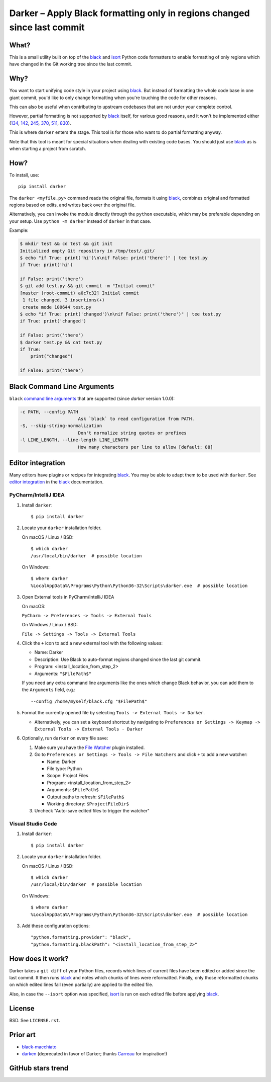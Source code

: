===========================================================================
 Darker – Apply Black formatting only in regions changed since last commit
===========================================================================

|travis-badge|_ |license-badge|_ |pypi-badge|_ |downloads-badge|_ |black-badge|_ |changelog-badge|_

.. |travis-badge| image:: https://travis-ci.com/akaihola/darker.svg?branch=master
.. _travis-badge: https://travis-ci.com/akaihola/darker
.. |license-badge| image:: https://img.shields.io/badge/License-BSD%203--Clause-blue.svg
.. _license-badge: https://github.com/akaihola/darker/blob/master/LICENSE.rst
.. |pypi-badge| image:: https://img.shields.io/pypi/v/darker
.. _pypi-badge: https://pypi.org/project/darker/
.. |downloads-badge| image:: https://pepy.tech/badge/darker
.. _downloads-badge: https://pepy.tech/project/darker
.. |black-badge| image:: https://img.shields.io/badge/code%20style-black-000000.svg
.. _black-badge: https://github.com/psf/black
.. |changelog-badge| image:: https://img.shields.io/badge/-change%20log-purple
.. _changelog-badge: https://github.com/akaihola/darker/blob/master/CHANGES.rst

What?
=====

This is a small utility built on top of the black_ and isort_ Python code formatters
to enable formatting of only regions which have changed in the Git working tree
since the last commit.

.. _black: https://github.com/python/black
.. _isort: https://github.com/timothycrosley/isort

Why?
====

You want to start unifying code style in your project using black_.
But instead of formatting the whole code base in one giant commit,
you'd like to only change formatting when you're touching the code for other reasons.

This can also be useful
when contributing to upstream codebases that are not under your complete control.

However, partial formatting is not supported by black_ itself,
for various good reasons, and it won't be implemented either
(`134`__, `142`__, `245`__, `370`__, `511`__, `830`__).

__ https://github.com/python/black/issues/134
__ https://github.com/python/black/issues/142
__ https://github.com/python/black/issues/245
__ https://github.com/python/black/issues/370
__ https://github.com/python/black/issues/511
__ https://github.com/python/black/issues/830

This is where ``darker`` enters the stage.
This tool is for those who want to do partial formatting anyway.

Note that this tool is meant for special situations
when dealing with existing code bases.
You should just use black_ as is when starting a project from scratch.

How?
====

To install, use::

  pip install darker

The ``darker <myfile.py>`` command
reads the original file,
formats it using black_,
combines original and formatted regions based on edits,
and writes back over the original file.

Alternatively, you can invoke the module directly through the ``python`` executable,
which may be preferable depending on your setup.
Use ``python -m darker`` instead of ``darker`` in that case.

Example:

.. code-block:: shell

   $ mkdir test && cd test && git init
   Initialized empty Git repository in /tmp/test/.git/
   $ echo "if True: print('hi')\n\nif False: print('there')" | tee test.py
   if True: print('hi')

   if False: print('there')
   $ git add test.py && git commit -m "Initial commit"
   [master (root-commit) a0c7c32] Initial commit
    1 file changed, 3 insertions(+)
    create mode 100644 test.py
   $ echo "if True: print('changed')\n\nif False: print('there')" | tee test.py
   if True: print('changed')

   if False: print('there')
   $ darker test.py && cat test.py
   if True:
       print("changed")

   if False: print('there')

Black Command Line Arguments
============================

``black`` `command line arguments`_ that are supported (since `darker` version 1.0.0):

.. code-block:: shell

     -c PATH, --config PATH
                           Ask `black` to read configuration from PATH.
     -S, --skip-string-normalization
                           Don't normalize string quotes or prefixes
     -l LINE_LENGTH, --line-length LINE_LENGTH
                           How many characters per line to allow [default: 88]

.. _command line arguments: https://black.readthedocs.io/en/stable/installation_and_usage.html#command-line-options

Editor integration
==================

Many editors have plugins or recipes for integrating black_.
You may be able to adapt them to be used with ``darker``.
See `editor integration`__ in the black_ documentation.

__ https://github.com/psf/black/#editor-integration

PyCharm/IntelliJ IDEA
---------------------

1. Install ``darker``::

     $ pip install darker

2. Locate your ``darker`` installation folder.

   On macOS / Linux / BSD::

     $ which darker
     /usr/local/bin/darker  # possible location

   On Windows::

     $ where darker
     %LocalAppData%\Programs\Python\Python36-32\Scripts\darker.exe  # possible location

3. Open External tools in PyCharm/IntelliJ IDEA

   On macOS:

   ``PyCharm -> Preferences -> Tools -> External Tools``

   On Windows / Linux / BSD:

   ``File -> Settings -> Tools -> External Tools``

4. Click the ``+`` icon to add a new external tool with the following values:

   - Name: Darker
   - Description: Use Black to auto-format regions changed since the last git commit.
   - Program: <install_location_from_step_2>
   - Arguments: ``"$FilePath$"``

   If you need any extra command line arguments
   like the ones which change Black behavior,
   you can add them to the ``Arguments`` field, e.g.::

       --config /home/myself/black.cfg "$FilePath$"

5. Format the currently opened file by selecting ``Tools -> External Tools -> Darker``.

   - Alternatively, you can set a keyboard shortcut by navigating to
     ``Preferences or Settings -> Keymap -> External Tools -> External Tools - Darker``

6. Optionally, run ``darker`` on every file save:

   1. Make sure you have the `File Watcher`__ plugin installed.
   2. Go to ``Preferences or Settings -> Tools -> File Watchers`` and click ``+`` to add
      a new watcher:

      - Name: Darker
      - File type: Python
      - Scope: Project Files
      - Program: <install_location_from_step_2>
      - Arguments: ``$FilePath$``
      - Output paths to refresh: ``$FilePath$``
      - Working directory: ``$ProjectFileDir$``

   3. Uncheck "Auto-save edited files to trigger the watcher"

__ https://plugins.jetbrains.com/plugin/7177-file-watchers

Visual Studio Code
------------------

1. Install ``darker``::

     $ pip install darker

2. Locate your ``darker`` installation folder.

   On macOS / Linux / BSD::

     $ which darker
     /usr/local/bin/darker  # possible location

   On Windows::

     $ where darker
     %LocalAppData%\Programs\Python\Python36-32\Scripts\darker.exe  # possible location

3. Add these configuration options::

    "python.formatting.provider": "black",
    "python.formatting.blackPath": "<install_location_from_step_2>"


How does it work?
=================

Darker takes a ``git diff`` of your Python files,
records which lines of current files have been edited or added since the last commit.
It then runs black_ and notes which chunks of lines were reformatted.
Finally, only those reformatted chunks on which edited lines fall (even partially)
are applied to the edited file.

Also, in case the ``--isort`` option was specified,
isort_ is run on each edited file before applying black_.


License
=======

BSD. See ``LICENSE.rst``.


Prior art
=========

- black-macchiato__
- darken__ (deprecated in favor of Darker; thanks Carreau__ for inspiration!)

__ https://github.com/wbolster/black-macchiato
__ https://github.com/Carreau/darken
__ https://github.com/Carreau


GitHub stars trend
==================

|stargazers|_

.. |stargazers| image:: https://starchart.cc/akaihola/darker.svg
.. _stargazers: https://starchart.cc/akaihola/darker
